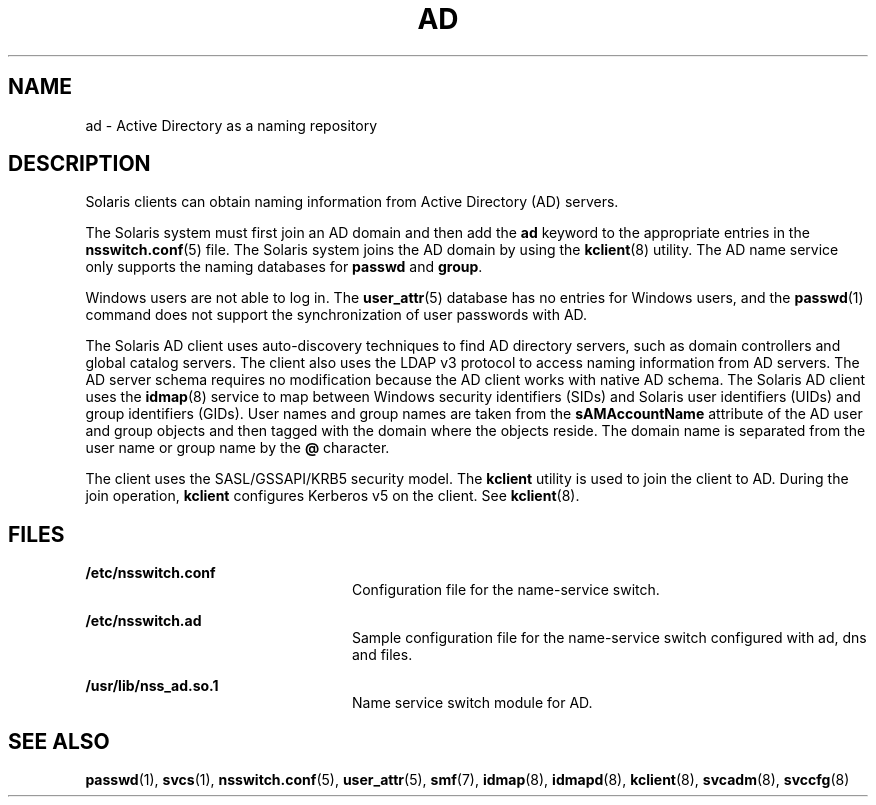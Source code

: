 '\" te
.\" Copyright (c) 2008, Sun Microsystems, Inc. All Rights Reserved.
.\" The contents of this file are subject to the terms of the Common Development and Distribution License (the "License").  You may not use this file except in compliance with the License.
.\" You can obtain a copy of the license at usr/src/OPENSOLARIS.LICENSE or http://www.opensolaris.org/os/licensing.  See the License for the specific language governing permissions and limitations under the License.
.\" When distributing Covered Code, include this CDDL HEADER in each file and include the License file at usr/src/OPENSOLARIS.LICENSE.  If applicable, add the following below this CDDL HEADER, with the fields enclosed by brackets "[]" replaced with your own identifying information: Portions Copyright [yyyy] [name of copyright owner]
.TH AD 7 "May 23, 2021"
.SH NAME
ad \- Active Directory as a naming repository
.SH DESCRIPTION
Solaris clients can obtain naming information from Active Directory (AD)
servers.
.sp
.LP
The Solaris system must first join an AD domain and then add the \fBad\fR
keyword to the appropriate entries in the \fBnsswitch.conf\fR(5) file. The
Solaris system joins the AD domain by using the  \fBkclient\fR(8) utility. The
AD name service only supports the naming databases for \fBpasswd\fR and
\fBgroup\fR.
.sp
.LP
Windows users are not able to log in. The \fBuser_attr\fR(5) database has no
entries for Windows users, and the \fBpasswd\fR(1) command does not support the
synchronization of user passwords with AD.
.sp
.LP
The Solaris AD client uses auto-discovery techniques to find AD directory
servers, such as domain controllers and global catalog servers. The client also
uses the LDAP v3 protocol to access naming information from AD servers. The AD
server schema requires no modification because the AD client works with native
AD schema. The Solaris AD client uses the \fBidmap\fR(8) service to map
between Windows security identifiers (SIDs) and Solaris user identifiers (UIDs)
and group identifiers (GIDs). User names and group names are taken from the
\fBsAMAccountName\fR attribute of the AD user and group objects and then tagged
with the domain where the objects reside. The domain name is separated from the
user name or group name by the \fB@\fR character.
.sp
.LP
The client uses the SASL/GSSAPI/KRB5 security model. The \fBkclient\fR utility
is used to join the client to AD. During the join operation, \fBkclient\fR
configures Kerberos v5 on the client. See \fBkclient\fR(8).
.SH FILES
.ne 2
.na
\fB\fB/etc/nsswitch.conf\fR\fR
.ad
.RS 24n
Configuration file for the name-service switch.
.RE

.sp
.ne 2
.na
\fB\fB/etc/nsswitch.ad\fR\fR
.ad
.RS 24n
Sample configuration file for the name-service switch configured with ad, dns
and files.
.RE

.sp
.ne 2
.na
\fB\fB/usr/lib/nss_ad.so.1\fR\fR
.ad
.RS 24n
Name service switch module for AD.
.RE

.SH SEE ALSO
\fBpasswd\fR(1),
\fBsvcs\fR(1),
\fBnsswitch.conf\fR(5),
\fBuser_attr\fR(5),
\fBsmf\fR(7),
\fBidmap\fR(8),
\fBidmapd\fR(8),
\fBkclient\fR(8),
\fBsvcadm\fR(8),
\fBsvccfg\fR(8)
